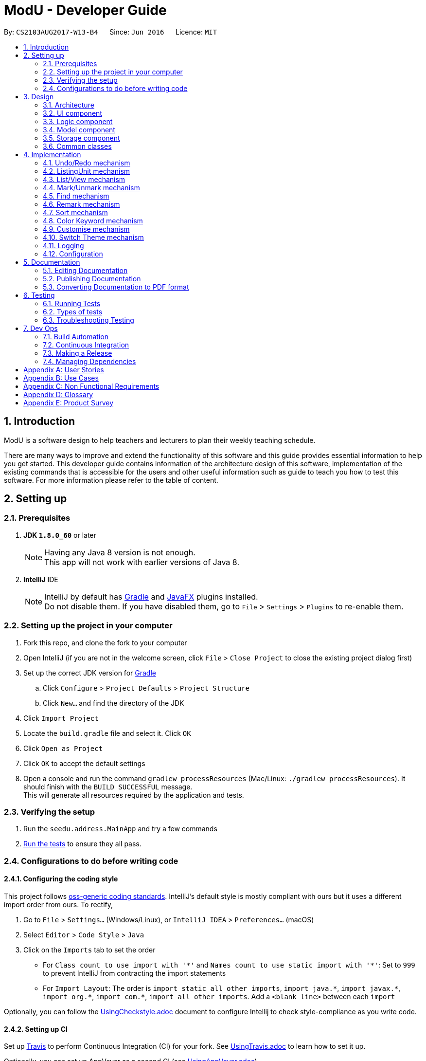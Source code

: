 = ModU - Developer Guide
:toc:
:toc-title:
:toc-placement: preamble
:sectnums:
:imagesDir: images
:stylesDir: stylesheets
ifdef::env-github[]
:tip-caption: :bulb:
:note-caption: :information_source:
endif::[]
ifdef::env-github,env-browser[:outfilesuffix: .adoc]
:repoURL: https://github.com/se-edu/addressbook-level4/tree/master

By: `CS2103AUG2017-W13-B4`      Since: `Jun 2016`      Licence: `MIT`

== Introduction
ModU is a software design to help teachers and lecturers to plan their weekly teaching schedule. +

There are many ways to improve and extend the functionality of this software and this guide provides essential information to help you get started.
This developer guide contains information of the architecture design of this software, implementation of the existing commands that is accessible for the
users and other useful information such as guide to teach you how to test this software. For more information please refer
to the table of content.

== Setting up

=== Prerequisites

. *JDK `1.8.0_60`* or later
+
[NOTE]
Having any Java 8 version is not enough. +
This app will not work with earlier versions of Java 8.
+

. *IntelliJ* IDE
+
[NOTE]
IntelliJ by default has link:#gradle[Gradle] and link:#javaFX[JavaFX] plugins installed. +
Do not disable them. If you have disabled them, go to `File` > `Settings` > `Plugins` to re-enable them.


=== Setting up the project in your computer

. Fork this repo, and clone the fork to your computer
. Open IntelliJ (if you are not in the welcome screen, click `File` > `Close Project` to close the existing project dialog first)
. Set up the correct JDK version for link:#gradle[Gradle]
.. Click `Configure` > `Project Defaults` > `Project Structure`
.. Click `New...` and find the directory of the JDK
. Click `Import Project`
. Locate the `build.gradle` file and select it. Click `OK`
. Click `Open as Project`
. Click `OK` to accept the default settings
. Open a console and run the command `gradlew processResources` (Mac/Linux: `./gradlew processResources`). It should finish with the `BUILD SUCCESSFUL` message. +
This will generate all resources required by the application and tests.

=== Verifying the setup

. Run the `seedu.address.MainApp` and try a few commands
. link:#testing[Run the tests] to ensure they all pass.

=== Configurations to do before writing code

==== Configuring the coding style

This project follows https://github.com/oss-generic/process/blob/master/docs/CodingStandards.md[oss-generic coding standards]. IntelliJ's default style is mostly compliant with ours but it uses a different import order from ours. To rectify,

. Go to `File` > `Settings...` (Windows/Linux), or `IntelliJ IDEA` > `Preferences...` (macOS)
. Select `Editor` > `Code Style` > `Java`
. Click on the `Imports` tab to set the order

* For `Class count to use import with '\*'` and `Names count to use static import with '*'`: Set to `999` to prevent IntelliJ from contracting the import statements
* For `Import Layout`: The order is `import static all other imports`, `import java.\*`, `import javax.*`, `import org.\*`, `import com.*`, `import all other imports`. Add a `<blank line>` between each `import`

Optionally, you can follow the <<UsingCheckstyle#, UsingCheckstyle.adoc>> document to configure Intellij to check style-compliance as you write code.

==== Setting up CI

Set up link:#travis[Travis] to perform Continuous Integration (CI) for your fork. See <<UsingTravis#, UsingTravis.adoc>> to learn how to set it up.

Optionally, you can set up AppVeyor as a second CI (see <<UsingAppVeyor#, UsingAppVeyor.adoc>>).

[NOTE]
Having both link:#travis[Travis] and AppVeyor ensures your App works on both Unix-based platforms and Windows-based platforms (Travis is Unix-based and AppVeyor is Windows-based)

==== Getting started with coding

When you are ready to start coding,

1. Get some sense of the overall design by reading the link:#architecture[Architecture] section.
2. Take a look at the section link:#suggested-programming-tasks-to-get-started[Suggested Programming Tasks to Get Started].

== Design

=== Architecture

image::Architecture.png[width="600"]
_Figure 2.1.1 : Architecture Diagram_

The *_Architecture Diagram_* given above explains the high-level design of the App. Given below is a quick overview of each component.

[TIP]
The `.pptx` files used to create diagrams in this document can be found in the link:{repoURL}/docs/diagrams/[diagrams] folder. To update a diagram, modify the diagram in the pptx file, select the objects of the diagram, and choose `Save as picture`.

`Main` has only one class called link:{repoURL}/src/main/java/seedu/address/MainApp.java[`MainApp`]. It is responsible for,

* At app launch: Initializes the components in the correct sequence, and connects them up with each other.
* At shut down: Shuts down the components and invokes cleanup method where necessary.

link:#common-classes[*`Commons`*] represents a collection of classes used by multiple other components. Two of those classes play important roles at the architecture level.

* `EventsCenter` : This class (written using https://github.com/google/guava/wiki/EventBusExplained[Google's Event Bus library]) is used by components to communicate with other components using events (i.e. a form of _Event Driven_ design)
* `LogsCenter` : Used by many classes to write log messages to the App's log file.

The rest of the App consists of four components.

* link:#ui-component[*`UI`*] : The link:#ui[UI] of the App.
* link:#logic-component[*`Logic`*] : The command executor.
* link:#model-component[*`Model`*] : Holds the data of the App in-memory.
* link:#storage-component[*`Storage`*] : Reads data from, and writes data to, the hard disk.

Each of the four components

* Defines its _link:#api[API]_ in an `interface` with the same name as the Component.
* Exposes its functionality using a `{Component Name}Manager` class.

For example, the `Logic` component (see the link:#class-diagram[class diagram] given below) defines it's link:#api[API] in the `Logic.java` interface and exposes its functionality using the `LogicManager.java` class.

image::LogicClassDiagram.png[width="800"]
_Figure 2.1.2 : link:#class-diagram[Class Diagram] of the Logic Component_

[discrete]
==== Events-Driven nature of the design

The _link:#sequence-diagram[Sequence Diagram]_ below shows how the components interact for the scenario where the user issues the command `delete 1`.

image::SDforDeletePerson.png[width="800"]
_Figure 2.1.3a : Component interactions for `delete 1` command (part 1)_

[NOTE]
Note how the `Model` simply raises a `AddressBookChangedEvent` when the ModU data are changed, instead of asking the `Storage` to save the updates to the hard disk.

The diagram below shows how the `EventsCenter` reacts to that event, which eventually results in the updates being saved to the hard disk and the status bar of the link:#ui[UI] being updated to reflect the 'Last Updated' time.

image::SDforDeletePersonEventHandling.png[width="800"]
_Figure 2.1.3b : Component interactions for `delete 1` command (part 2)_

[NOTE]
Note how the event is propagated through the `EventsCenter` to the `Storage` and `UI` without `Model` having to be coupled to either of them. This is an example of how this Event Driven approach helps us reduce direct coupling between components.

The sections below give more details of each component.

=== link:#ui[UI] component

image::UiClassDiagram.png[width="800"]
_Figure 2.2.1 : Structure of the link:#ui[UI] Component_

*link:#api[API]* : link:{repoURL}/src/main/java/seedu/address/ui/Ui.java[`Ui.java`]

The link:#ui[UI] consists of a `MainWindow` that is made up of parts e.g.`CommandBox`, `ResultDisplay`, `PersonListPanel`, `StatusBarFooter`, `BrowserPanel` etc. All these, including the `MainWindow`, inherit from the abstract `UiPart` class.

The `link:#ui[UI]` component uses link:#javaFX[JavaFX] link:#ui[UI] framework. The layout of these link:#ui[UI] parts are defined in matching `.fxml` files that are in the `src/main/resources/view` folder. For example, the layout of the link:{repoURL}/src/main/java/seedu/address/ui/MainWindow.java[`MainWindow`] is specified in link:{repoURL}/src/main/resources/view/MainWindow.fxml[`MainWindow.fxml`]

The `link:#ui[UI]` component,

* Executes user commands using the `Logic` component.
* Binds itself to some data in the `Model` so that the link:#ui[UI] can auto-update when data in the `Model` change.
* Responds to events raised from various parts of the App and updates the link:#ui[UI] accordingly.

=== Logic component

image::LogicClassDiagram.png[width="800"]
_Figure 2.3.1 : Structure of the Logic Component_

image::LogicCommandClassDiagram.png[width="800"]
_Figure 2.3.2 : Structure of Commands in the Logic Component. This diagram shows finer details concerning `XYZCommand` and `Command` in Figure 2.3.1_

*link:#api[API]* :
link:{repoURL}/src/main/java/seedu/address/logic/Logic.java[`Logic.java`]

.  `Logic` uses the `AddressBookParser` class to parse the user command.
.  This results in a `Command` object which is executed by the `LogicManager`.
.  The command execution can affect the `Model` (e.g. adding a lesson) and/or raise events.
.  The result of the command execution is encapsulated as a `CommandResult` object which is passed back to the `Ui`.

Given below is the link:#sequence-diagram[Sequence Diagram] for interactions within the `Logic` component for the `execute("delete 1")` link:#api[API] call.

image::DeletePersonSdForLogic.png[width="800"]
_Figure 2.3.1 : Interactions Inside the Logic Component for the `delete 1` Command_

=== Model component

image::ModelClassDiagram.png[width="800"]
_Figure 2.4.1 : Structure of the Model Component_

*link:#api[API]* : link:{repoURL}/src/main/java/seedu/address/model/Model.java[`Model.java`]

The `Model`,

* stores a `UserPref` object that represents the user's preferences.
* stores the ModU data.
* exposes an unmodifiable `ObservableList<ReadOnlyLesson>` that can be 'observed' e.g. the link:#ui[UI] can be bound to this list so that the link:#ui[UI] automatically updates when the data in the list change.
* does not depend on any of the other three components.

=== Storage component

image::StorageClassDiagram.png[width="800"]
_Figure 2.5.1 : Structure of the Storage Component_

*link:#api[API]* : link:{repoURL}/src/main/java/seedu/address/storage/Storage.java[`Storage.java`]

The `Storage` component,

* can save `UserPref` objects in json format and read it back.
* can save the ModU data in xml format and read it back.

=== Common classes

Classes used by multiple components are in the `seedu.addressbook.commons` package.

== Implementation

This section describes some noteworthy details on how certain features are implemented.

// tag::undoredo[]
=== Undo/Redo mechanism

The undo/redo mechanism is facilitated by an `UndoRedoStack`, which resides inside `LogicManager`. It supports undoing and redoing of commands that modifies the state of the ModU (e.g. `add`, `edit`). Such commands will inherit from `UndoableCommand`.

`UndoRedoStack` only deals with `UndoableCommands`. Commands that cannot be undone will inherit from `Command` instead. The following diagram shows the inheritance diagram for commands:

image::LogicCommandClassDiagram.png[width="800"]

As you can see from the diagram, `UndoableCommand` adds an extra layer between the abstract `Command` class and concrete commands that can be undone, such as the `DeleteCommand`. Note that extra tasks need to be done when executing a command in an _undoable_ way, such as saving the state of the ModU before execution. `UndoableCommand` contains the high-level algorithm for those extra tasks while the child classes implements the details of how to execute the specific command. Note that this technique of putting the high-level algorithm in the parent class and lower-level steps of the algorithm in child classes is also known as the https://www.tutorialspoint.com/design_pattern/template_pattern.htm[template pattern].

Commands that are not undoable are implemented this way:
[source,java]
----
public class ListCommand extends Command {
    @Override
    public CommandResult execute() {
        // ... list logic ...
    }
}
----

With the extra layer, the commands that are undoable are implemented this way:
[source,java]
----
public abstract class UndoableCommand extends Command {
    @Override
    public CommandResult execute() {
        // ... undo logic ...

        executeUndoableCommand();
    }
}

public class DeleteCommand extends UndoableCommand {
    @Override
    public CommandResult executeUndoableCommand() {
        // ... delete logic ...
    }
}
----

Suppose that the user has just launched the application. The `UndoRedoStack` will be empty at the beginning. And the panel is listing all modules.

The user executes a new `UndoableCommand`, `delete 5`, to delete all lessons associate with 5th Module in the ModU. The current state of the ModU is saved before the `delete 5` command executes. The `delete 5` command will then be pushed onto the `undoStack` (the current state is saved together with the command).

image::UndoRedoStartingStackDiagram.png[width="800"]

As the user continues to use the program, more commands are added into the `undoStack`. For example, the user may execute `add m/CS2103T ...` to add a new lesson.

image::UndoRedoNewCommand1StackDiagram.png[width="800"]

[NOTE]
If a command fails its execution, it will not be pushed to the `UndoRedoStack` at all.

The user now decides that adding the lesson was a mistake, and decides to undo that action using `undo`.

We will pop the most recent command out of the `undoStack`, and check if the command is redoable now, we say a command is redoable if the listing panel has not been changed(For example, user type `list location`, then current listing element changed to location from module, or user types in `find MA1101`, then only a selected set of Module is listed.), since command like `delete 5` has different meaning when listing by module and location, redo the command is no longer allowed. However, if the listing element has not been changed, we will push it back to the `redoStack`. We will restore the ModU to the state before the `add` command executed.

image::UndoRedoExecuteUndoStackDiagram.png[width="800"]

[NOTE]
If the `undoStack` is empty, then there are no other commands left to be undone, and an `Exception` will be thrown when popping the `undoStack`.

The following link:#sequence-diagram[sequence diagram] shows how the undo operation works:

image::UndoRedoSequenceDiagram.png[width="800"]

The redo does the exact opposite (pops from `redoStack`, push to `undoStack`, and restores the ModU to the state after the command is executed).

[NOTE]
If the `redoStack` is empty, then there are no other commands left to be redone, and an `Exception` will be thrown when popping the `redoStack`.

The user now decides to execute a new command, `clear`. As before, `clear` will be pushed into the `undoStack`. This time the `redoStack` is no longer empty. It will be purged as it no longer make sense to redo the `add m/MA1101R` command (this is the behavior that most modern desktop applications follow).

image::UndoRedoNewCommand2StackDiagram.png[width="800"]

Commands that are not undoable are not added into the `undoStack`. For example, `list`, which inherits from `Command` rather than `UndoableCommand`, will not be added after execution:

image::UndoRedoNewCommand3StackDiagram.png[width="800"]

Suppose now user wants to view all lessons of Module Code CS2103, thus user types command `view 1`(Suppose the index of Module CS2103 is 1), command `view` will result in listing element changed from `Module` to `Lesson`. Then the `undoStack` is cleared. Because User can only undo if the listing element type has not been switched.

image::UndoRedoNewCommand4StackDiagram.png[width="800"]

The following link:#activity-diagram[activity diagram] summarize what happens inside the `UndoRedoStack` when a user executes a new command:

image::UndoRedoActivityDiagram.png[width="200"]

==== Design Considerations

**Aspect:** Implementation of `UndoableCommand` +
**Alternative 1 (current choice):** Add a new abstract method `executeUndoableCommand()` +
**Pros:** We will not lose any undone/redone functionality as it is now part of the default behaviour. Classes that deal with `Command` do not have to know that `executeUndoableCommand()` exist. +
**Cons:** Hard for new developers to understand the template pattern. +
**Alternative 2:** Just override `execute()` +
**Pros:** Does not involve the template pattern, easier for new developers to understand. +
**Cons:** Classes that inherit from `UndoableCommand` must remember to call `super.execute()`, or lose the ability to undo/redo.

---

**Aspect:** How undo & redo executes +
**Alternative 1 (current choice):** Saves the entire ModU. +
**Pros:** Easy to implement. +
**Cons:** May have performance issues in terms of memory usage. +
**Alternative 2:** Individual command knows how to undo/redo by itself. +
**Pros:** Will use less memory (e.g. for `delete`, just save the lesson being deleted). +
**Cons:** We must ensure that the implementation of each individual command are correct.

---

**Aspect:** Type of commands that can be undone/redone +
**Alternative 1 (current choice):** Only include commands that modifies the ModU (`add`, `clear`, `edit`). +
**Pros:** We only revert changes that are hard to change back (the view can easily be re-modified as no data are lost). +
**Cons:** User might think that undo also applies when the list is modified (undoing filtering for example), only to realize that it does not do that, after executing `undo`. +
**Alternative 2:** Include all commands. +
**Pros:** Might be more intuitive for the user. +
**Cons:** User have no way of skipping such commands if he or she just want to reset the state of the ModU and not the view. +
**Additional Info:** See our discussion  https://github.com/se-edu/addressbook-level4/issues/390#issuecomment-298936672[here].

---

**Aspect:** Data structure to support the undo/redo commands +
**Alternative 1 (current choice):** Use separate stack for undo and redo +
**Pros:** Easy to understand for new Computer Science student undergraduates to understand, who are likely to be the new incoming developers of our project. +
**Cons:** Logic is duplicated twice. For example, when a new command is executed, we must remember to update both `HistoryManager` and `UndoRedoStack`. +
**Alternative 2:** Use `HistoryManager` for undo/redo +
**Pros:** We do not need to maintain a separate stack, and just reuse what is already in the codebase. +
**Cons:** Requires dealing with commands that have already been undone: We must remember to skip these commands. Violates Single Responsibility Principle and Separation of Concerns as `HistoryManager` now needs to do two different things. +
// end::undoredo[]

// tag::ListingUnit[]
=== ListingUnit mechanism

`ListingUnit` is a enumeration class which has enumeration type `LESSON`, `MODULE` and `LOCATION`. It records the current listing element type of the lesson list panel. It has static method `getCurrentListingUnit` and `setCurrentListingUnit`. By which we can conveniently record the current listing type and get the current listing type at any time.
It is implemented in this way:
----

public enum ListingUnit {
    MODULE, LOCATION, LESSON;

    private static ListingUnit currentListingUnit = MODULE;
    private static Predicate currentPredicate;

    //...
}
----
When `list` command is used. The variable `currentListingUnit` will be set accordingly(either `LOCATION` or `MODULE`) in order for future reference of other operation.
Similarly, when `view` command is used, the variable `currentListingUnit` will be set to `LESSON`.

It facilitates the implementation of many parts of `logic component`. Such as `EditCommandParser`, `ViewCommand`, `DeleteCommand` etc.
For example, edit command will need to know the current listing type in order to parse the arguments accordingly, the execution of delete command will need to know the current listing type in order to decide either delete a lesson specified by the index or a collection of lessons specified by the attribute.

`ListingUnit` also records the current predicate used in `filteredLessonList`, it has static method `setCurrentPredicate` and `getCurrentPredicate`.
Whenever the predicate is changed, the variable `currentPredicate` will be updated accordingly.

The recorded predicate is mainly used to facilitate the implementation of `redo` command. As we discussed above about `redo` command. We are not allowing redo the previous command in a different context. Since many of the commands are Index-based, it will have different effects to execute the command again with a different listing.
As a result, when implement the redo mechanism, we can obtain the `currentPredicate` and compare it with the predicate memoried by the command and only push it into the `redostack` if the predicate is the same.

==== Design Considerations

**Aspect:** Implementation of `ListingUnit` +
**Alternative 1 (current choice):**  Construct a enumeration class `ListingUnit` and record current listing type and predicates. +
**Pros:** It makes the implementation of many other features easier. +
**Cons:** In testing, `ListingUnit` class carry data from one test to another even when we want each test to be independent of the others. +
**Alternative 2 (previous choice):** Use a variable in model manager to keep record of currentListingUnit +
**Pros:** No need for extra enumeration class. +
**Cons:** In order to access the variable in other components, the variable must be declared static. But we cannot define static abstract method in interface.
// end::ListingUnit[]

// tag::list/view[]
=== List/View mechanism
The list and view mechanisms are similar and both are facilitated by `ListingUnit` and `Predicate`.
When user list by different attributes, the static variable `currentListingUnit` will be reset to either `MODULE` or `LOCATION`.
When user view by index, the the static variable `currentListingUnit` will be set to `LESSON`.

[NOTE]
The default listing is to list all modules. When list by attribute, for example, `list location`, the currentListingUnit will be set to `location` and show a list of all locations.

For different listing type, we always use the same lessonList but set different `Predicate` to it.
`UniqueModuleCodePredicate` and `UniqueLocationPredicate` are used to facilitate the implementation of list.
For example, when user types in `list module`, a `UniqueModulePredicate` will be used to filter the lessonList and UI will hide all other irrelevant information of the lesson and results in showing a list of all Modules.

The following link:#sequence-diagram[sequence diagram] shows how the list command works:

image::ListCommandSequenceDiagram.jpg[width="900"]

`FixedCodePredicate` and `FixedLocationPredicate` are used to facilitate the implementation of `view` command.
According to current listing type, which we can obtain from `ListingUnit`, we create either a `FixedCodePredicate` or a `FixedLocationPredicate` to filter the lesson list and set `currentListingUnit` to be `Lesson`.

The following link:#sequence-diagram[sequence diagram] shows how the view command works:

image::ViewCommandSequenceDiagram.jpg[width="900"]

==== Design Considerations

**Aspect:** Implementation of `List` and `View` +
**Alternative 1 (current choice):**  set different predicates to the `filteredList` and hide irrelevant information in the panel. +
**Pros:** Easy to understand and do not use extra space to store different kinds of lists(For example, location list). +
**Cons:** Overhead of setting predicates repeatedly. +
**Alternative 2 (previous choice):** Store lesson list, unique module list and unique location list separately. and switch to different panel list and view command is called. +
**Pros:** More well-organized structure. +
**Cons:** Much harder to implement and overhead of switching to different panels instead of using one.

// end::list/view[]

// tag::mark/unmark[]
=== Mark/Unmark mechanism

The mark mechanism is facilitated by an extra attribute `isMarked` of `Lesson` class. `isMarked` is a boolean attribute which indicates if the given lesson is in the marked list.

When user `mark` a lesson. The `isMarked` attribute of the specified lesson will be set to `true`.
When user `unmark` a lesson, the `isMarked` attribute of the specified lesson will be set to `false`.

When a new lesson is added. By default it is not in the marked list thus the `isMarked` filed will be set to false.

The following link:#sequence-diagram[sequence diagram] shows how the mark command works:

image::MarkCommandSequenceDiagram.jpg[width="900"]

You can see a list of all marked lesson by command `list marked`.

[NOTE]
Each lesson is only allowed to be added into the `marked list` once, thus any further `mark` attempt will cause an exception being thrown.

==== Design Considerations

**Aspect:** Implementation of mark/unmark. +
**Alternative 1 (current choice):**  Create an extra attribute `isMarked` for each lesson to record if the lesson is in the `marked list`.
**Pros:** Easy to implement `list marked` since we are always using predicates to update the lesson list showing. +
**Cons:** Need to filter out marked lessons every time. +
**Alternative 2 (previous choice):** Store an extra marked lesson list. +
**Pros:** We do not need to filter out the marked lessons each time. +
**Cons:** Inefficient storage, many lessons might be stored multiple times.

// end::mark/remark[]

// tag::find[]
=== Find mechanism

The find mechanism is facilitated by predicates. Whenever find command is executed, in `FindCommandParser` will turn the paramater into a string list which will pass to the `FindCommand`.
In `FindCommand` different find predicate will be called depends on what the current `ListingUnit` is and will update the predicate of `filteredList` with one of these three predicates.
`LocationContainsKeywordPredicate` which find the lessons with name that contains the keywords, `ModuleContainsKeywordPredicate` which find lesson with module code that contains the keyword and
, `MarkedLessonContainsKeywordPredicate` which find the marked lessons with name that contains the keywords and
finally `LessonContainsKeywordPredicate` which find lessons with any information they have that contains the keywords.

[NOTE]
`LocationContainsKeywordPredicate` will be used when the current `ListingUnit` is `LOCATION`. +
`ModuleContainsKeywordPredicate` will be used when the current `ListingUnit` is `MODULE`. +
`MarkedLessonContainsKeywordPredicate` will be used when the current `ListingUnit` is `LESSON` and `currentViewingPredicate` is `marked`.
`LessonContainsKeywordPredicate` will be used when the current `ListingUnit` is `LESSON`.

The following link:#sequence-diagram[sequence diagram] shows how the find operation works:

image::FindCommandSeqDiagram.png[width="900"]

The redo does the exact opposite (pops from `redoStack`, push to `undoStack`, and restores the address book to the state after the command is executed).

The following link:#activity-diagram[activity diagram] summarize what happens when an user execute find command.

image::FindCommandActivityDiagram.png[width="900"]

==== Design Considerations

**Aspect:** Implementation of `FindCommand` +
**Alternative 1 (current choice):** Find module/lesson/location base on the current `ListingUnit`. +
**Pros:** Make more sense to implement this way as in ModU as user do not always view all lessons in `LessonListPanel`.
It will not make sense for the user to find something that is not currently in `LessonListPanel`. +
**Cons:** More work need to be done as implementing `FindCommand` this way would need to create multiple `Predicates` for different type of `ListCommand` attributes. +
**Alternative 2:** Find lesson based on the full list regardless which previous `ListCommand` attribute. +
**Pros:** Less work. +
**Cons:** Make no sense for user as the `FindCommand` will return something that is irrelevant for the user.
 For example, the `LessonListingPanel` shows a list of modules and the user want to search for module "CS1010", the `FindCommand`
 will return a list of "CS1010" lessons instead of the module the user is trying to look for. +

// end::find[]

// tag::remark[]
===  Remark mechanism

The remark mechanism is facilitated by `UniqueRemarkList`. Each time we add or delete a remark, the UniqueRemarkList is updated and changes are saved into storage.
A filtered list is used to show remarks related to a specified module when a module is selected.

[NOTE]
Only module can be remarked, therefore user can use remark if and only if current listing element is module.
Both adding a remark and deleting a remark used an index while the meaning of the index is different.
The index in `remark INDEX CONTENT` is the index of the module in the module list we want to add remark to.
While the index in `delete -d INDEX` is the index of the remark we want to delete.

The following link:#sequence-diagram[sequence diagram] summarize what happens when an user execute remark command.

image::RemarkCommandSequenceDiagram.jpg[width="900"]

==== Design Considerations

**Aspect:** Implementation of RemarkCommand +
**Alternative 1 (current choice):** use a `uniqueRemarkList` similar to `uniqueLessonList`. +
**Pros:** Store all remarks as a single list thus it is easy to manage.
**Cons:** Need to filter out a selected set of remarks when user select a specific module.
// end::remark[]

// tag::sort[]
=== Sort mechanism

The sort mechanism is facilitated by link:#event-bus[`Event Bus`]. Whenever sort command is executed, in `SortCommand` it will raise a `SortListRequestEvent` via `EventCenter` which there is an listerner in `PersonListPanel` which will conduct the sorting list according to the attribute type of `list` command which was executed previously.

[NOTE]
If the previous attribute type of `list` command is location, the list will be sorted by person's address lexicographically, such sorting will also be applied for attribute email and phone. If there is no attribute in the execution of previous `list` command, the list will be sorted by person's name lexicographically by default.

The following link:#sequence-diagram[sequence diagram] shows how the sort operation works:

image::SortCommandSeqDiagram.png[width="900"]

The redo does the exact opposite (pops from `redoStack`, push to `undoStack`, and restores the address book to the state after the command is executed).

The following link:#activity-diagram[activity diagram] summarize what happens when an user execute sort command.

image::sortCommandactivitydiagram.png[width="900"]

==== Design Considerations

**Aspect:** Implementation of `SortCommand` +
**Alternative 1 (current choice):** Sort the actual `internalList` in `UniqueLessonList`. +
**Pros:** Easier for new developer to understand the operation of SortCommand execution as it is more intuitive. Prevent conflicting with other command execution which use the `internalList`. +
**Cons:** More work as need to create different level of abstraction in model for a single method. +
**Alternative 2:** Sort list by calling event to sort the current Observable<ReadOnlyLesson> lesson list on `LessonListPanel`. +
**Pros:** This implementation requires lesser work compare to alternative 1. +
**Cons:** Could be counter intuitive for new developer who is looking at the code for the first time as normally developers would relate such execution in the `Model` component of this product. In additional, this will make the `internalList` to be different with the `list` users see on the `LessonListPanel` which sill make other command operate to not operate properly. +

---

**Aspect:** How sort executes +
**Alternative 1 (current choice):** Sort exiting list base on the attribute type of previous `List` command called. +
**Pros:** Make more sense as if address attribute was provided as parameter for previous `List` command, the existing list before sort been execute will only shown a list addresses. +
**Cons:** Need to find out with attribute type was given as parameter for previous `List` command and sort accordingly which amount to more work. +
**Alternative 2:** Despite the previous `List` attribute type and return a list with all the details from all attributes and sorted by name. +
**Pros:** Less work. +
**Cons:** `Sort` command will not go hand in hand with `List` command.
// end::sort[]

// tag::colorKeyword[]
=== Color Keyword mechanism

The color keyword mechanism is facilitated by link:#event-bus[`Event Bus`]. Whenever color keyword command is executed, in `ColorKeywordCommand` it will raise a `ColorKeywordEvent` via `EventCenter` which there is an listener in `CommandBox` which will enable/disable the highlighting of command keyword feature according to the parameter which was passed in by the user.

[NOTE]
The default setting for this feature is set as disable.

The following link:#sequence-diagram[sequence diagram] shows how the color keyword command operation works:

image::ColorKeywordCommandSeqDiagram.png[width="900"]

The following link:#sequence-diagram[activity diagram] summarize what happens when an user execute color keyword command.

image::ColorKeywordActivityDiagram.png[width="900"]

The following diagram shows what happens in the `configBorderColor` method in detail:

image::configBorderColor.png[width="900"]

==== Design Considerations

**Aspect:** Implementation of `ColorKeywordCommand` +
**Alternative 1 (current choice):**  Update boolean variable "isEnable" in the command box by calling event to set the status of this variable. +
**Pros:** Since only command box will be updated, using event center will maintain a good data encapsulation. +
**Cons:** Hard for new developers to understand the event center mechanism. +
**Alternative 1 (current choice):** Declare a global boolean variable +
**Pros:** Easier for new developer to design +
**Cons:** This method breaks encapsulation and fails to follow standard java code style.
// end::colorKeyword[]

// tag::customise[]
=== Customise mechanism

The customise mechanism is facilitated by both the link:#event-bus[`Event Bus`] and an enumeration class `FontSizeUnit`. Currently, `CustomiseCommand` only supports changing the font size of the application. Each time `CustomiseCommand` is executed, it will raise a `ChangedFontSizeEvent` via `EventCenter` according to the user specified parameter as well as update the `currentFontSizeUnit`.

[NOTE]
The `FontSizeUnit` enumeration is to set a global static variable `currentFontSizeUnit` so that `PersonCard` is able to follow the current font size whenever it is called.

The following link:#sequence-diagram[sequence diagram] shows how the customise command operation works:

image::CustomiseCommandSeqDiagram.png[width="900"]

The following link:#sequence-diagram[activity diagram] summarize what happens when a user execute customise command.

image::CustomiseCommandActivityDiagram.png[width="900"]

==== Design Considerations

**Aspect:** Implementation of `CustomiseCommand` +
**Alternative 1 (current choice):** Update static variable `currentFontSizeUnit` to the corresponding `FontSizeUnit` and use `EventBus` to inform `UI` the change of `fontSizeUnit`.
**Pros:** One global variable that records current `fontSizeUnit`. +
**Cons:** Hard for new developers to understand the event center mechanism. +
**Alternative 2 (previous choice):** Use a variable in model manager to keep record of `currentFontSizeUnit` +
**Pros:** No need for extra enumeration class and easier for new developers to design. +
**Cons:** In order to get it in other components, the variable must be declared static. But we cannot define static abstract method in interface. It also does not follow Java's standard coding style.
// end::customise[]

// tag::swt[]
=== Switch Theme mechanism

The switch theme mechanism is facilitated by both the link:#event-bus[`Event Bus`] and an enumeration class `ThemeUnit`. Currently, `SwitchThemeCommand` only supports toggling between light (default) and dark theme. Each time `SwitchThemeCommand` is executed, it will raise a `SwitchThemeRequestEvent` via `EventCenter`and update the `currentThemeUnit`.

[NOTE]
The `ThemeUnit` enumeration is to set a global static variable `currentThemeUnit` so that `MainWindow` is able to obtain the current theme whenever it is called.

The following link:#sequence-diagram[sequence diagram] shows how the switch theme command operation works:

image::SwitchThemeSeqDiagram.png[width="900"]

The following link:#sequence-diagram[activity diagram] summarize what happens when a user execute switch theme command.

image::SwitchThemeCommandActivityDiagram.png[width="900"]

==== Design Considerations

**Aspect:** Implementation of `SwitchThemeCommand` +
**Alternative 1 (current choice):** Update static variable `currentThemeUnit` to the corresponding `ThemeUnit` and use `EventBus` to inform `UI` the change of `ThemeUnit`.
**Pros:** One global variable that records current `ThemeUnit`. +
**Cons:** Hard for new developers to understand the event center mechanism. +
**Alternative 2 (previous choice):** Use a variable in model manager to keep record of `currentThemeUnit` +
**Pros:** No need for extra enumeration class and easier for new developers to design. +
**Cons:** In order to get it in other components, the variable must be declared static. But we cannot define static abstract method in interface. It also does not follow Java's standard coding style.
// end::swt[]

// tag::list[]

=== Logging

We are using `java.util.logging` package for logging. The `LogsCenter` class is used to manage the logging levels and logging destinations.

* The logging level can be controlled using the `logLevel` setting in the configuration file (See link:#configuration[Configuration])
* The `Logger` for a class can be obtained using `LogsCenter.getLogger(Class)` which will log messages according to the specified logging level
* Currently log messages are output through: `Console` and to a `.log` file.

*Logging Levels*

* `SEVERE` : Critical problem detected which may possibly cause the termination of the application
* `WARNING` : Can continue, but with caution
* `INFO` : Information showing the noteworthy actions by the App
* `FINE` : Details that is not usually noteworthy but may be useful in debugging e.g. print the actual list instead of just its size

=== Configuration

Certain properties of the application can be controlled (e.g App name, logging level) through the configuration file (default: `config.json`).

== Documentation

We use asciidoc for writing documentation.

[NOTE]
We chose asciidoc over Markdown because asciidoc, although a bit more complex than Markdown, provides more flexibility in formatting.

=== Editing Documentation

See <<UsingGradle#rendering-asciidoc-files, UsingGradle.adoc>> to learn how to render `.adoc` files locally to preview the end result of your edits.
Alternatively, you can download the AsciiDoc plugin for IntelliJ, which allows you to preview the changes you have made to your `.adoc` files in real-time.

=== Publishing Documentation

See <<UsingTravis#deploying-github-pages, UsingTravis.adoc>> to learn how to deploy GitHub Pages using link:#travis[Travis].

=== Converting Documentation to PDF format

We use https://www.google.com/chrome/browser/desktop/[Google Chrome] for converting documentation to PDF format, as Chrome's PDF engine preserves hyperlinks used in webpages.

Here are the steps to convert the project documentation files to PDF format.

.  Follow the instructions in <<UsingGradle#rendering-asciidoc-files, UsingGradle.adoc>> to convert the AsciiDoc files in the `docs/` directory to HTML format.
.  Go to your generated HTML files in the `build/docs` folder, right click on them and select `Open with` -> `Google Chrome`.
.  Within Chrome, click on the `Print` option in Chrome's menu.
.  Set the destination to `Save as PDF`, then click `Save` to save a copy of the file in PDF format. For best results, use the settings indicated in the screenshot below.

image::chrome_save_as_pdf.png[width="300"]
_Figure 5.6.1 : Saving documentation as PDF files in Chrome_

== Testing

=== Running Tests

There are three ways to run tests.

[TIP]
The most reliable way to run tests is the 3rd one. The first two methods might fail some link:#gui[GUI] tests due to platform/resolution-specific idiosyncrasies.

*Method 1: Using IntelliJ JUnit test runner*

* To run all tests, right-click on the `src/test/java` folder and choose `Run 'All Tests'`
* To run a subset of tests, you can right-click on a test package, test class, or a test and choose `Run 'ABC'`

*Method 2: Using link:#gradle[Gradle]*

* Open a console and run the command `gradlew clean allTests` (Mac/Linux: `./gradlew clean allTests`)

[NOTE]
See <<UsingGradle#, UsingGradle.adoc>> for more info on how to run tests using link:#gradle[Gradle].

*Method 3: Using link:#gradle[Gradle] (headless)*

Thanks to the https://github.com/TestFX/TestFX[TestFX] library we use, our link:#gui[GUI] tests can be run in the _headless_ mode. In the headless mode, GUI tests do not show up on the screen. That means the developer can do other things on the Computer while the tests are running.

To run tests in headless mode, open a console and run the command `gradlew clean headless allTests` (Mac/Linux: `./gradlew clean headless allTests`)

=== Types of tests

We have two types of tests:

.  *link:#gui[GUI] Tests* - These are tests involving the link:#gui[GUI]. They include,
.. _System Tests_ that test the entire App by simulating user actions on the link:#gui[GUI]. These are in the `systemtests` package.
.. _Unit tests_ that test the individual components. These are in `seedu.address.ui` package.
.  *Non-link:#gui[GUI] Tests* - These are tests not involving the link:#gui[GUI]. They include,
..  _Unit tests_ targeting the lowest level methods/classes. +
e.g. `seedu.address.commons.StringUtilTest`
..  _Integration tests_ that are checking the integration of multiple code units (those code units are assumed to be working). +
e.g. `seedu.address.storage.StorageManagerTest`
..  Hybrids of unit and integration tests. These test are checking multiple code units as well as how the are connected together. +
e.g. `seedu.address.logic.LogicManagerTest`


=== Troubleshooting Testing
**Problem: `HelpWindowTest` fails with a `NullPointerException`.**

* Reason: One of its dependencies, `UserGuide.html` in `src/main/resources/docs` is missing.
* Solution: Execute link:#gradle[Gradle] task `processResources`.

== Dev Ops

=== Build Automation

See <<UsingGradle#, UsingGradle.adoc>> to learn how to use link:#gradle[Gradle] for build automation.

=== Continuous Integration

We use https://travis-ci.org/[Travis CI] and https://www.appveyor.com/[AppVeyor] to perform _Continuous Integration_ on our projects. See <<UsingTravis#, UsingTravis.adoc>> and <<UsingAppVeyor#, UsingAppVeyor.adoc>> for more details.

=== Making a Release

Here are the steps to create a new release.

.  Update the version number in link:{repoURL}/src/main/java/seedu/address/MainApp.java[`MainApp.java`].
.  Generate a JAR file <<UsingGradle#creating-the-jar-file, using Gradle>>.
.  Tag the repo with the version number. e.g. `v0.1`
.  https://help.github.com/articles/creating-releases/[Create a new release using GitHub] and upload the JAR file you created.

=== Managing Dependencies

A project often depends on third-party libraries. For example, ModU depends on the http://wiki.fasterxml.com/JacksonHome[Jackson library] for XML parsing. Managing these _dependencies_ can be automated using link:#gradle[Gradle]. For example, link:#gradle[Gradle] can download the dependencies automatically, which is better than these alternatives. +
a. Include those libraries in the repo (this bloats the repo size) +
b. Require developers to download those libraries manually (this creates extra work for developers)

[appendix]
== User Stories

Priorities: High (must have) - `* * \*`, Medium (nice to have) - `* \*`, Low (unlikely to have) - `*`

[width="59%",cols="22%,<23%,<25%,<30%",options="header",]
|=======================================================================
|Priority |As a ... |I want to ... |So that I can...
|`* * *` |admin |add new module into the system |I can allow the teachers and students to access this new module

|`* * *` |admin |add new teachers into the system |I can allow new teachers to access the software

|`* * *` |admin |list the existing modules |I can view how many and what module do i have in the system

|`* * *` |admin |update the detail of the existing module |I can make changes to the module without having to delete the module and recreate it

|`* * *` |admin |delete teachers from the system |I can take away the access right of the teachers who are no longer working for the school

|`* * *` |admin |update the detail of the teachers |I can make changes of the detail of the teachers without having to delete and recreate them

|`* * *` |admin |view the commands/function i can use in this software |I no need to memorise the function in this software and can review them conviencely whenever i want

|`* * *` |admin |add new location |I can update the list of location in the system whenever a new location is constructed

|`* *` |admin |find a particular lecturer |I no need to search manually in the list of teachers

|`* *` |admin |generate comprehensive reports of the current semester detail |I can save time from making this report myself

|`* *` |admin |view the history of commands |so I no need to go through the list to know what I have added so far

|`* * *` |student |check location and time slot of different modules |I can make my study plan

|`* * *` |student |view all modules that are available next semester |I plan what module I would like to take next semester

|`* * *` |teacher |add new timeslot in timetable |I can plan my teaching schedule

|`* * *` |teacher |delete an existing module in a particular time slot |I can make changes to the time slot

|`* * *` |teacher |delete an existing module in a particular location |I can make changes to the time slot

|`* * *` |teacher |update an existing module time slot |I can change the current time slot to an updated one

|`* * *` |teacher |update an existing module location |I can change the current location to an updated one

|`* * *` |teacher |list all the locations |I know all the locations I can choose from

|`* * *` |teacher |view the help file  |I know all the available functions

|`* * *` |teacher |view available slots at a specified location |I can determine if i can schedule my lecture there

|`* * *` |teacher |login with my username/password |I can secure the information in my account

|`* * *` |teacher |register with username/password |I can gain access to the personalised timetable

|`* *` |teacher |undo the previous command |I can revert to the previous state

|`* *` |teacher |redo the previously undo-ed command |I can revert to the previous state

|`* *` |teacher |show history of commands |I know what my previous commands were

|`* *` |teacher |back up my file |I can retrieve back data

|`* *` |teacher/student |export the timetable to various files (pdf, excel, png, jpeg) |I can print the timetable

|`* *` |teacher/student |report bugs to developers | developer can solve the bug and improve the product

|`* *` |teacher/student |bookmark a particular module |I can have easy access to the particular module

|`* * *` |new user |see usage instructions |refer to instructions when I forget how to use the App

|`* * *` |user |delete a lesson |remove entries that I no longer need

|`* * *` |user |find a lecturer by name |locate details of lecturers without having to go through the entire list

|`* *` |user |hide link:#private-contact-detail[private contact details] by default |minimize chance of someone else seeing them by accident

|`*` |user with many lessons in the ModU |sort lessons by code |locate a lesson easily

|=======================================================================

[appendix]
== Use Cases

(For all use cases below, the *System* is the `ModU` and the *Actor* is the `user`, unless specified otherwise)

[discrete]
=== Use case: Add module to time slot

*MSS*

1. User requests to add module time slot.
2. ModU adds module shows “successfully added” message.
+
Use case ends.

*Extensions*

[none]
* 1a. User enter wrong command format.
+
[none]
** 1a1. ModU shows an error message.
+
Use case ends.

* 2a. The module code, class type, time-slot or location is not available.
+
[none]
** 2a1. ModU shows an error message.
+
Use case ends.

[discrete]
=== Use case: Update module in a particular time slot

*MSS*

1. User requests to list modules.
2. ModU shows a list of modules.
3. User requests to update a specific module in the list.
4. ModU updates the module.
+
Use case ends.

*Extensions*

[none]
* 2a. The list is empty.
+
Use case ends.

* 3a. The module code, class type, time-slot or location is not available.
+
[none]
** 3a1. ModU shows an error message.
+
Use case ends.

[discrete]
=== Use case: Delete module by module/time slot/location

*MSS*

1. User requests to list module by module/time slot/location.
2. ModU shows a list of module/time slot/location.
3. User requests to delete a specific item (module/time slot/location) on the list.
4. ModU deletes the item.
+
Use case ends.

*Extensions*

[none]
* 2a. The list is empty.
+
Use case ends.

* 3a. The given index is invalid.
+
[none]
** 3a1. ModU shows an error message.
+
Use case resumes at step 3.

{More to be added}

[discrete]
=== Use case: Redo command

*MSS*

1.  User requests redo the previously command.
2.  ModU redo previous command.
+
Use case ends.

*Extensions*

[none]
* 2a. Unable to find previous command.
+
Use case ends.

[discrete]
=== Use case: Undo command

*MSS*

1.  User requests to undo previous command.
2.  ModU undo previous command.
+
Use case ends.

*Extensions*

[none]
* 2a. Unable to find previous command.
+
Use case ends.

[discrete]
=== Use case: History

*MSS*

1.  User requests to list history of commands.
2.  ModU shows a list of history of commands.
+
Use case ends.

*Extensions*

[none]
* 2a. The list is empty.
+
Use case ends.

[discrete]
=== Use case: Help

*MSS*

1.  User requests show help guide.
2.  ModU shows help guide.
+
Use case ends.

[discrete]
=== Use case: list

*MSS*

1.  User requests to list all modules time-slots.
2.  ModU shows all modules time-slots.
+
Use case ends.

*Extensions*

[none]
* 2a. The list is empty.
+
Use case ends.

[discrete]
=== Use case: list [tag-name(module / location)]

*MSS*

1. User requests to list by tag-name.
2. ModU shows a list of information by tag-name.
3. User requests to view specific information of tag-name.
+
Use case ends.

*Extensions*

[none]
* 2a. The list is empty.
+
Use case ends.

* 3a. The given index is invalid.
+
[none]
** 3a1. ModU shows an error message.
+
Use case resumes at step 2.

[discrete]
=== Use case: login [userAccount]

*MSS*

1. User requests to login with a User Account.
2. ModU asks user to key in password.
3. User key in password.
4. ModU checks the password and show successful message.
+
Use case ends.

*Extensions*

* 4a. The account is not registered.
+
[none]
** 4a1. ModU shows an error message.
+
Use case ends.

[appendix]
== Non Functional Requirements

   Environment requirement(s):
       .  Should work on any link:#mainstream-os[mainstream OS] as long as it has Java `1.8.0_60` or higher installed.
       .  Minimum 512 MB of RAM memory
       .  Server should have minimum 5 GB of storage size
       .  Compatible with both 32-bits and 64-bits systems

   Capacity
       .  Should be able to hold up to 10000 lessons without a noticeable sluggishness in performance for typical usage.

   Constraint(s)
       .  The system should be backward compatible with data produced by earlier version of the system
       .  The total project cost should not exceed $10,000
       .  A user with above average typing speed for regular English text (i.e. not code, not system admin commands) should be able to accomplish most of the tasks faster using commands than using the mouse.

   Performance requirement(s):
       .  The application should be respond to 1000 people within 2 seconds
       .  Time to restart after failure should not be more than 5 seconds
       .  Screen refresh time should be less than 1 second

   Quality requirement(s):
       .  The system should be usable by a novice who has never used an online timetable planner

   Process requirement(s)
       .  The project is expected to adhere a schedule that delivers an enhancement every week before tutorial.

   Privacy:
       .  Admin have higher access than lecturer as they have to manage the system

   Notes about project scope:
       .  The product is not required to allow users to chat and message with each other

   Portability:
       .  Can be compiled and run in different operating systems and processors

   Security:
       .  The application must preserve the availability, integrity and confidentiality of data

   Reliability:
       .  Data created in the system will be retained for 2 years
       .  System must have less than 1 hour downtime per 3 months (e.g. to update/maintain the system)


[appendix]
== Glossary

[[mainstream-os]]
Mainstream OS

....
Windows, Linux, Unix, OS-X
....

[[private-contact-detail]]
Private contact detail

....
A contact detail that is not meant to be shared with others
....

[[api]]
API

....
An application program interface (API) is code that allows two software programs to communicate with each other. The API defines the correct way for a developer to write a program that requests services from an operating system (OS) or other application. APIs are implemented by function calls composed of verbs and nouns. The required syntax is described in the documentation of the application being called.
....

[[javaFX]]
JavaFX

....
JavaFX is a software platform for creating and delivering desktop applications, as well as rich internet applications (RIAs) that can run across a wide variety of devices. JavaFX is intended to replace Swing as the standard GUI library for Java SE, but both will be included for the foreseeable future.
....

[[gradle]]
Gradle

....
Gradle is a flexible general purpose build tool
....

[[travis]]
Travis

....
Travis CI is a hosted, distributed continuous integration service used to build and test projects hosted at GitHub. Travis CI automatically detects when a commit has been made and pushed to a GitHub repository that is using Travis CI, and each time this happens, it will try to build the project and run tests. This includes commits to all branches, not just to the master branch.
....

[[gui]]
GUI

....
A graphical user interface (GUI) is a human-computer interface (i.e., a way for humans to interact with computers) that uses windows, icons and menus and which can be manipulated by a mouse (and often to a limited extent by a keyboard as well).
....

[[ui]]
UI

....
The user interface (UI), in the industrial design field of human–computer interaction, is the space where interactions between humans and machines occur.
....

[[activity-diagram]]
Activity diagram

....
Activity diagram is basically a flowchart to represent the flow from one activity to another activity.
....

[[class-diagram]]
Class diagram

....
In software engineering, a class diagram in the Unified Modeling Language (UML) is a type of static structure diagram that describes the structure of a system by showing the system's classes, their attributes, operations (or methods), and the relationships among objects.
....

[[sequence-diagram]]
Sequence diagram

....
A sequence diagram is an interaction diagram that shows how objects operate with one another and in what order.
....


[appendix]
== Product Survey

*Product Name*

Author: ...

Pros:

* ...
* ...

Cons:

* ...
* ...
